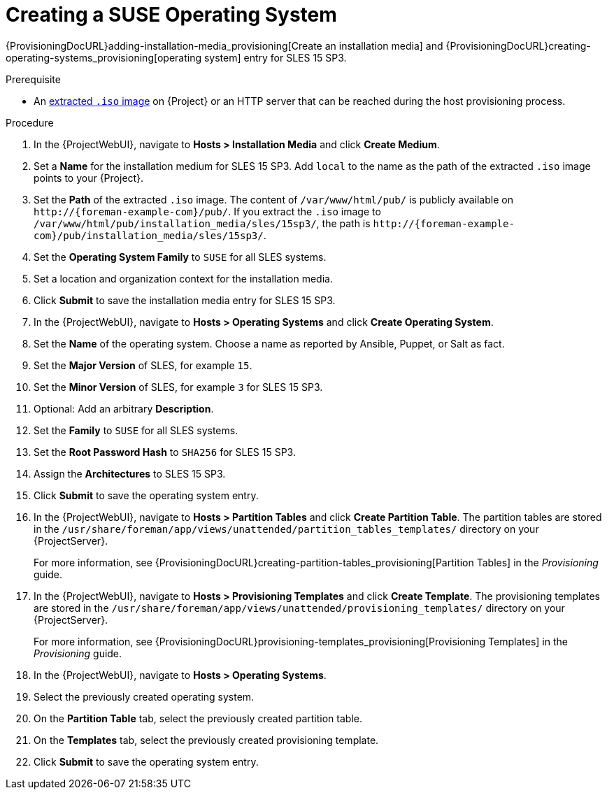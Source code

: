 [id="Creating_a_SUSE_Operating_System_{context}"]
= Creating a SUSE Operating System

{ProvisioningDocURL}adding-installation-media_provisioning[Create an installation media] and {ProvisioningDocURL}creating-operating-systems_provisioning[operating system] entry for SLES 15 SP3.

.Prerequisite
* An xref:Preparing_SUSE_Installation_Media_{context}[extracted `.iso` image] on {Project} or an HTTP server that can be reached during the host provisioning process.

.Procedure
. In the {ProjectWebUI}, navigate to *Hosts > Installation Media* and click *Create Medium*.
. Set a *Name* for the installation medium for SLES 15 SP3.
Add `local` to the name as the path of the extracted `.iso` image points to your {Project}.
. Set the *Path* of the extracted `.iso` image.
The content of `/var/www/html/pub/` is publicly available on `\http://{foreman-example-com}/pub/`.
If you extract the `.iso` image to `/var/www/html/pub/installation_media/sles/15sp3/`, the path is `\http://{foreman-example-com}/pub/installation_media/sles/15sp3/`.
. Set the *Operating System Family* to `SUSE` for all SLES systems.
. Set a location and organization context for the installation media.
. Click *Submit* to save the installation media entry for SLES 15 SP3.
. In the {ProjectWebUI}, navigate to *Hosts > Operating Systems* and click *Create Operating System*.
. Set the *Name* of the operating system.
Choose a name as reported by Ansible, Puppet, or Salt as fact.
. Set the *Major Version* of SLES, for example `15`.
. Set the *Minor Version* of SLES, for example `3` for SLES 15 SP3.
. Optional: Add an arbitrary *Description*.
. Set the *Family* to `SUSE` for all SLES systems.
. Set the *Root Password Hash* to `SHA256` for SLES 15 SP3.
. Assign the *Architectures* to SLES 15 SP3.
. Click *Submit* to save the operating system entry.
. In the {ProjectWebUI}, navigate to *Hosts > Partition Tables* and click *Create Partition Table*.
The partition tables are stored in the `/usr/share/foreman/app/views/unattended/partition_tables_templates/` directory on your {ProjectServer}.
+
For more information, see {ProvisioningDocURL}creating-partition-tables_provisioning[Partition Tables] in the _Provisioning_ guide.
. In the {ProjectWebUI}, navigate to *Hosts > Provisioning Templates* and click *Create Template*.
The provisioning templates are stored in the `/usr/share/foreman/app/views/unattended/provisioning_templates/` directory on your {ProjectServer}.
+
For more information, see {ProvisioningDocURL}provisioning-templates_provisioning[Provisioning Templates] in the _Provisioning_ guide.
. In the {ProjectWebUI}, navigate to *Hosts > Operating Systems*.
. Select the previously created operating system.
. On the *Partition Table* tab, select the previously created partition table.
. On the *Templates* tab, select the previously created provisioning template.
. Click *Submit* to save the operating system entry.
